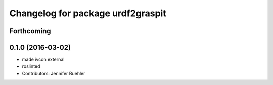 ^^^^^^^^^^^^^^^^^^^^^^^^^^^^^^^^^^
Changelog for package urdf2graspit
^^^^^^^^^^^^^^^^^^^^^^^^^^^^^^^^^^

Forthcoming
-----------

0.1.0 (2016-03-02)
------------------
* made ivcon external
* roslinted
* Contributors: Jennifer Buehler
